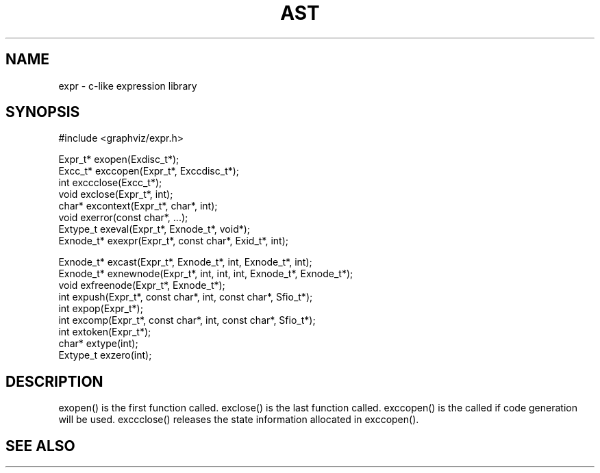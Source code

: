 .de L		\" literal font
.ft 5
.it 1 }N
.if !\\$1 \&\\$1 \\$2 \\$3 \\$4 \\$5 \\$6
..
.de LR
.}S 5 1 \& "\\$1" "\\$2" "\\$3" "\\$4" "\\$5" "\\$6"
..
.de RL
.}S 1 5 \& "\\$1" "\\$2" "\\$3" "\\$4" "\\$5" "\\$6"
..
.de EX		\" start example
.ta 1i 2i 3i 4i 5i 6i
.PP
.RS 
.PD 0
.ft 5
.nf
..
.de EE		\" end example
.fi
.ft
.PD
.RE
.PP
..
.TH AST 3
.SH NAME
expr \- c-like expression library
.SH SYNOPSIS
.EX
#include <graphviz/expr.h>

Expr_t*          exopen(Exdisc_t*);
Excc_t*          exccopen(Expr_t*, Exccdisc_t*);
int              exccclose(Excc_t*);
void             exclose(Expr_t*, int);
char*            excontext(Expr_t*, char*, int);
void             exerror(const char*, ...);
Extype_t         exeval(Expr_t*, Exnode_t*, void*);
Exnode_t*        exexpr(Expr_t*, const char*, Exid_t*, int);

Exnode_t*        excast(Expr_t*, Exnode_t*, int, Exnode_t*, int);
Exnode_t*        exnewnode(Expr_t*, int, int, int, Exnode_t*, Exnode_t*);
void             exfreenode(Expr_t*, Exnode_t*);
int              expush(Expr_t*, const char*, int, const char*, Sfio_t*);
int              expop(Expr_t*);
int              excomp(Expr_t*, const char*, int, const char*, Sfio_t*);
int              extoken(Expr_t*);
char*            extype(int);
Extype_t         exzero(int);

.EE
.SH DESCRIPTION

exopen() is the first function called.
exclose() is the last function called.
exccopen() is the called if code generation will be used.
exccclose() releases the state information allocated in exccopen().

.SH "SEE ALSO"
